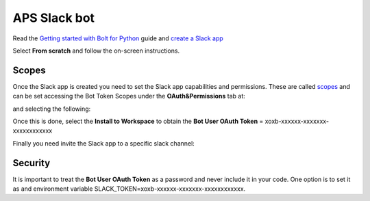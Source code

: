 APS Slack bot
=============


Read the `Getting started with Bolt for Python <https://slack.dev/bolt-python/tutorial/getting-started>`_  guide and `create a Slack app <https://api.slack.com/apps/new>`_ 

.. image:: docs/source/img/create_app.png
    :width: 50%
    :align: center

Select **From scratch** and follow the on-screen instructions.


Scopes
------

Once the Slack app is created you need to set the Slack app capabilities and permissions. These are called `scopes <https://api.slack.com/scopes>`_ and can be set accessing the Bot Token Scopes under the  **OAuth&Permissions** tab at:

.. image:: docs/source/img/features.png
    :width: 50%
    :align: center

and selecting the following:

.. image:: docs/source/img/scopes.png
    :width: 50%
    :align: center

Once this is done, select the **Install to Workspace** to obtain the **Bot User OAuth Token** = xoxb-xxxxxx-xxxxxxx-xxxxxxxxxxxx

Finally you need invite the Slack app to a specific slack channel:

.. image:: docs/source/img/invite.png
    :width: 50%
    :align: center

Security
--------

It is important to treat the **Bot User OAuth Token** as a password and never include it in your code. One option is to set it as and environment variable SLACK_TOKEN=xoxb-xxxxxx-xxxxxxx-xxxxxxxxxxxx.
